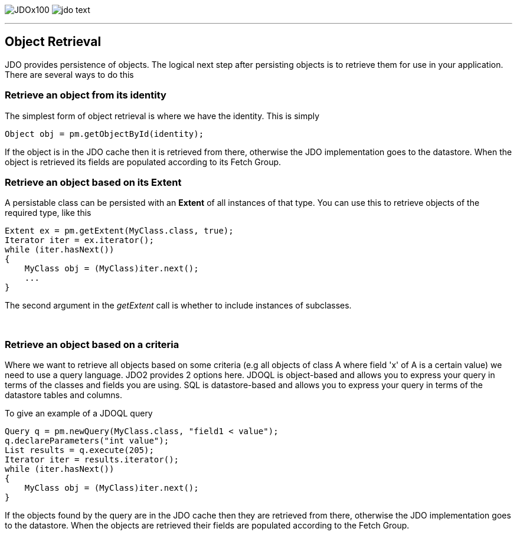 [[index]]
image:images/JDOx100.png[float="left"]
image:images/jdo_text.png[float="right"]

'''''

:_basedir: 
:_imagesdir: images/
:notoc:
:nofooter:
:titlepage:
:grid: cols

== Object Retrievalanchor:Object_Retrieval[]

JDO provides persistence of objects. The logical next step after
persisting objects is to retrieve them for use in your application.
There are several ways to do this

=== Retrieve an object from its identityanchor:Retrieve_an_object_from_its_identity[]

The simplest form of object retrieval is where we have the identity.
This is simply

....
Object obj = pm.getObjectById(identity);
                
....

If the object is in the JDO cache then it is retrieved from there,
otherwise the JDO implementation goes to the datastore. When the object
is retrieved its fields are populated according to its Fetch Group.

=== Retrieve an object based on its Extentanchor:Retrieve_an_object_based_on_its_Extent[]

A persistable class can be persisted with an *Extent* of all instances
of that type. You can use this to retrieve objects of the required type,
like this

....
Extent ex = pm.getExtent(MyClass.class, true);
Iterator iter = ex.iterator();
while (iter.hasNext())
{
    MyClass obj = (MyClass)iter.next();
    ...
}
....

The second argument in the _getExtent_ call is whether to include
instances of subclasses.

{empty} +


=== Retrieve an object based on a criteriaanchor:Retrieve_an_object_based_on_a_criteria[]

Where we want to retrieve all objects based on some criteria (e.g all
objects of class A where field 'x' of A is a certain value) we need to
use a query language. JDO2 provides 2 options here. JDOQL is
object-based and allows you to express your query in terms of the
classes and fields you are using. SQL is datastore-based and allows you
to express your query in terms of the datastore tables and columns.

To give an example of a JDOQL query

....
Query q = pm.newQuery(MyClass.class, "field1 < value");
q.declareParameters("int value");
List results = q.execute(205);
Iterator iter = results.iterator();
while (iter.hasNext())
{
    MyClass obj = (MyClass)iter.next();
}
....

If the objects found by the query are in the JDO cache then they are
retrieved from there, otherwise the JDO implementation goes to the
datastore. When the objects are retrieved their fields are populated
according to the Fetch Group.

